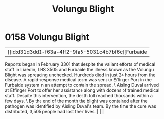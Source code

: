:PROPERTIES:
:ID:       b64b1732-c527-4d47-86a4-e8cded3d494c
:END:
#+title: Volungu Blight
#+filetags: :beacon:
*    0158  Volungu Blight
| [[id:d31d3dd1-f63a-4ff2-9fa5-5031c4b7bf6c][Furbaide   

Reports began in February 3301 that despite the valiant efforts of medical staff in Liaedin, LHS 3505 and Furbaide the illness known as the Volungu Blight was spreading unchecked. Hundreds died in just 24 hours from the disease. A rapid-response medical team was sent to Effinger Port in the Furbaide system in an attempt to contain the spread. \ Aisling Duval arrived at Effinger Port to offer her assistance along with dozens of trained medical staff. Despite this intervention, the death toll reached thousands within a few days. \ By the end of the month the blight was contained after the pathogen was identified by Aisling Duval's team. By the time the cure was distributed, 3,505 people had lost their lives.                                                                                                                                                                                                                                                                                                                                                                                                                                                                                                                                                                                                                                                                                                                                                                                                                                                                                                                                                                                                                                                                                                                                                                                                                                                                                                                                                                                                                                                                                                                                                                                                                                                                                                                                                                                                                                                                                                                                                                                                                                                                                                                                                                                                                                                                                                       |   |   |                                                                                                                                                                                                                                                                                                                                                

[[file:img/beacons/0158.png]]
